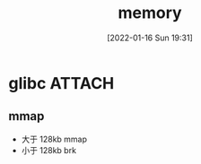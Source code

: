 :PROPERTIES:
:ID:       c20fa487-a58f-40f4-a303-233786319fa2
:END:
#+title: memory
#+date: [2022-01-16 Sun 19:31]

* glibc :ATTACH:
** mmap
+ 大于 128kb mmap
+ 小于 128kb brk

[[attachment:_20220116_193340screenshot.png]]
